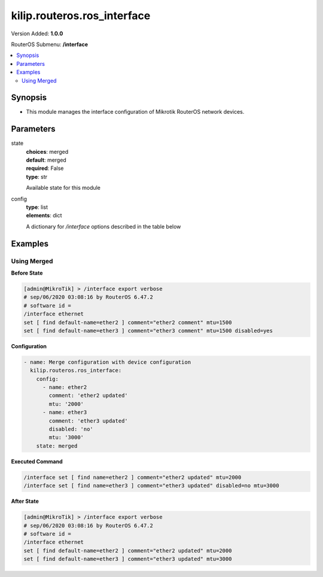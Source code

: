 .. _kilip.routeros.ros_interface_module

********************************
kilip.routeros.ros_interface
********************************

Version Added: **1.0.0**

RouterOS Submenu: **/interface**

.. contents::
   :local:
   :depth: 2



========
Synopsis
========


-  This module manages the interface configuration of Mikrotik RouterOS network devices.



==========
Parameters
==========


state
  | **choices**: merged
  | **default**: merged
  | **required**: False
  | **type**: str
  Available state for this module

config
  | **type**: list
  | **elements**: dict
  A dictionary for `/interface` options described in the table below

.. raw:: html

    <table border=0 cellpadding=0 class="documentation-table"><tr><th>Name</th><th>Choices/Default</th><th>Description</th></tr><tr><td><b>comment</b><div style="font-size: small"><span style="color: purple">str</span></div></td><td></td><td><p>Give notes for this resource</p></td></tr><tr><td><b>disabled</b><div style="font-size: small"><span style="color: purple">str</span></div></td><td><ul style="margin: 0; padding: 0;"><li>
                              yes
                            </li><li><div style="color: blue"><b>no</b>&nbsp;&larr;</div></li></ul></td><td><p>Set interface disability.</p></td></tr><tr><td><b>l2mtu</b><div style="font-size: small"><span style="color: purple">str</span></div></td><td></td><td><p>Layer2 Maximum transmission unit. Note that this property can not be configured on all interfaces. <a href="https://wiki.mikrotik.com/wiki/Maximum_Transmission_Unit_on_RouterBoards" title="Maximum Transmission Unit on RouterBoards"> Read more&gt;&gt; </a></p></td></tr><tr><td><b>mtu</b><div style="font-size: small"><span style="color: purple">str</span></div></td><td></td><td><p>Layer3 Maximum transmission unit</p></td></tr><tr><td><b>name</b><div style="font-size: small"><span style="color: purple">str</span></div></td><td></td><td><p>Name of an interface</p></td></tr></table>



========
Examples
========




------------
Using Merged
------------


**Before State**

.. code-block:: ssh

    [admin@MikroTik] > /interface export verbose
    # sep/06/2020 03:08:16 by RouterOS 6.47.2
    # software id =
    /interface ethernet
    set [ find default-name=ether2 ] comment="ether2 comment" mtu=1500
    set [ find default-name=ether3 ] comment="ether3 comment" mtu=1500 disabled=yes



**Configuration**


.. code-block:: yaml+jinja

    - name: Merge configuration with device configuration
      kilip.routeros.ros_interface:
        config:
          - name: ether2
            comment: 'ether2 updated'
            mtu: '2000'
          - name: ether3
            comment: 'ether3 updated'
            disabled: 'no'
            mtu: '3000'
        state: merged
        
      

**Executed Command**


.. code-block:: ssh

    /interface set [ find name=ether2 ] comment="ether2 updated" mtu=2000
    /interface set [ find name=ether3 ] comment="ether3 updated" disabled=no mtu=3000


**After State**


.. code-block:: ssh

    [admin@MikroTik] > /interface export verbose
    # sep/06/2020 03:08:16 by RouterOS 6.47.2
    # software id =
    /interface ethernet
    set [ find default-name=ether2 ] comment="ether2 updated" mtu=2000
    set [ find default-name=ether3 ] comment="ether3 updated" mtu=3000


